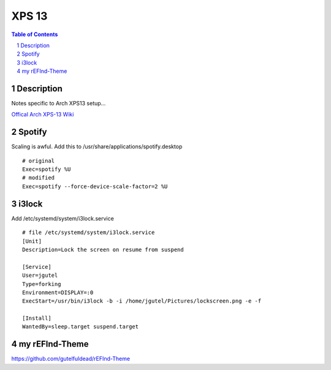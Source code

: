 ======
XPS 13
======

.. contents:: Table of Contents
.. section-numbering::

Description
===========

Notes specific to Arch XPS13 setup...

`Offical Arch XPS-13 Wiki <https://wiki.archlinux.org/index.php/Dell_XPS_13_(9370)>`_

Spotify
=======

Scaling is awful. Add this to /usr/share/applications/spotify.desktop ::

    # original
    Exec=spotify %U
    # modified
    Exec=spotify --force-device-scale-factor=2 %U

i3lock
======

Add /etc/systemd/system/i3lock.service ::

    # file /etc/systemd/system/i3lock.service
    [Unit]
    Description=Lock the screen on resume from suspend

    [Service]
    User=jgutel
    Type=forking
    Environment=DISPLAY=:0
    ExecStart=/usr/bin/i3lock -b -i /home/jgutel/Pictures/lockscreen.png -e -f

    [Install]
    WantedBy=sleep.target suspend.target

my rEFInd-Theme
===============

https://github.com/gutelfuldead/rEFInd-Theme
